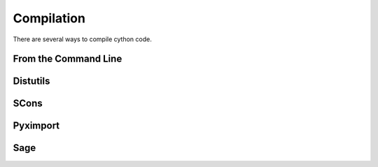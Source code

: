 .. highlight:: cython

.. _compilation:

***********
Compilation
***********

.. Describe the two stage process here

There are several ways to compile cython code.

=====================
From the Command Line
=====================

=========
Distutils
=========

=====
SCons
=====

=========
Pyximport
=========

====
Sage
====



























